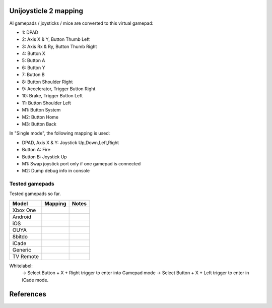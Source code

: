 Unijoysticle 2 mapping
======================

Al gamepads / joysticks / mice are converted to this virtual gamepad:

|virtual_gamepad|

-  1: DPAD
-  2: Axis X & Y, Button Thumb Left
-  3: Axis Rx & Ry, Button Thumb Right
-  4: Button X
-  5: Button A
-  6: Button Y
-  7: Button B
-  8: Button Shoulder Right
-  9: Accelerator, Trigger Button Right
-  10: Brake, Trigger Button Left
-  11: Button Shoulder Left
-  M1: Button System
-  M2: Button Home
-  M3: Button Back

In "Single mode", the following mapping is used:

-  DPAD, Axis X & Y: Joystick Up,Down,Left,Right
-  Button A: Fire
-  Button B: Joystick Up
-  M1: Swap joystick port only if one gamepad is connected
-  M2: Dump debug info in console


Tested gamepads
---------------

Tested gamepads so far.

+-------------------------+-----------------------+------------------------------------+
| Model                   | Mapping               | Notes                              |
+=========================+=======================+====================================+
| Xbox One                |                       |                                    |
| |xbox_one_gamepad|      |                       |                                    |
+-------------------------+-----------------------+------------------------------------+
| Android                 |                       |                                    |
| |android_gamepad|       |                       |                                    |
+-------------------------+-----------------------+------------------------------------+
| iOS                     |                       |                                    |
| |ios_gamepad|           |                       |                                    |
+-------------------------+-----------------------+------------------------------------+
| OUYA                    |                       |                                    |
| |ouya_gamepad|          |                       |                                    |
+-------------------------+-----------------------+------------------------------------+
| 8bitdo                  |                       |                                    |
| |8bitdo_nes30_gamepad|  |                       |                                    |
+-------------------------+-----------------------+------------------------------------+
| iCade                   |                       |                                    |
| |icade_controller|      |                       |                                    |
+-------------------------+-----------------------+------------------------------------+
| Generic                 |                       |                                    |
| |generic_mini_gamepad|  |                       |                                    |
+-------------------------+-----------------------+------------------------------------+
| TV Remote               |                       |                                    |
| |smart_tv_remote|       |                       |                                    |
+-------------------------+-----------------------+------------------------------------+


Whitelabel:
  -> Select Button + X + Right trigger to enter into Gamepad mode
  -> Select Button + X + Left trigger to enter in iCade mode.


References
==========

.. |virtual_gamepad| image:: https://lh3.googleusercontent.com/sfRd1qSHaxe4he4lt63Xjsr_ejmrthB00bPpIj4CwuUOyzKy3otIrdsPqhy_Y0U78Ibcw5bssuUOgKxNsvhvq6AQGlmigtj2tWA67HQHEaDU4tEmq850Z47rwRW9EzAhFGi6XrgUhUI=w1029-h367-no
.. |xbox_one_gamepad| image:: https://lh3.googleusercontent.com/N5PShRX8eL3tm4KEfqzgqRHAjHql2sM4MBEQnQN52aKJQdWlnrSnFokIIr4R8RTL0mg9PuRY_HdITlOMRVRbdFMG0bTWbw1r0z42Tq8Xzf9dFb1S9i58vvG-IAiNPBT2ImjALeiD3vmCaIW0W06ggyeqff0QfKxW-2OulvkpdwwsuH9TcNPEnXgW7YSgEq5z_l4w7bKHIFa226z_JMDiGqqrElBH0CkZhW8MzGH1O2ncKuNx_A__QaqSeBPENITjW23LAcLR7DxIPjTq2tmCuVb2ErplutziIDKXMdHy8q55LPyFJs7PcwvbEordkSqBExpBibH1xMghvAIvr4_XVobeopiHK4uv4e31EFPGzD__qR4edW-ewfO3Kme9nlEPkkTzv-qteggH1TWS_S5vh4-uG-k9UTmuLMfnR-6bIC29I7oBlNnYbgWF6dywhbM845_e6CsjUgK4IdZG81JBWN-JfL4HfuOXsmrxPjPF7_iKlMQUS1xruS-Oli9ztk7aIQ377ZHQjsE1cUTGIk5ENdTYPApJHJvBDZMuDeqr2QzL4dDLAiiPR5iOtpr_ACTi-b1piSDwZ5wVRzOByOOcyfAiRwnQS7_j513zxkYr2Trsp9WuDVnWcdovwC7idQgJCEQHKjcz8bnTSiQAEZTZMuQ-0zr-ZeExbiRhnkxbkH4K70AeN1FctfoVtbLEk7JkkZrUuQSWXJFAgJOEUnU_pm1gig=-no
.. |android_gamepad| image:: https://lh3.googleusercontent.com/bEMZBKe7y3AlWfkmaj6h75xCzC2doJFja4uymIvr-wWzQw_kCicuaiCA50eqoeOdb1prNUQNOPuo5svzePYSx2G8wAS2baFnKjaKhLnl6hqtf1HbJgteDwR5JKqkzm-hTl7jKKUbyrYhDGaHaT8XTOc8EAbmE9W0HYdVMKm2G6qEQKS5fljN1Moc9tE6sepQIF_gJeO0rxEJuLN1PQfSj4UoLp-4m8gupfMHpzLS97Arx522GX0NbkVsEKZteeMpQIEVvXnhUfzRO4_Xw8TUGPo8nnszNYwF5gk1Siba8XsWTL5Jd3f3DcLg7LzeNSD_mMHqKOuhDR6GrSLA-QZ2W7Noj3CeFSzQ5sNYCprZcu3i37EAmGaSs7vAc__GJQ8N7zoyVbTZVNVfMqlG5WtHWi-_5Zya-pPjad739-DLJyvMPIUbGnzSYFnGVzWU896eOvPQ7vrcG0tgBpY21NBcHizzgwrxoT-u3uk7yn060rULWaivTt3Is8D9Ntug0stF_C0WTsMm1nUW4erBCuyz8WKJskM499GCeCKrJoyeumCjuLCYLAHEjGbTDafjunN-1r28xXSJx4kVPhehnQi3g3LyDJQVlIAD5G7rxr4GToEl12mm0a6tgTaTRuwXxzBTq0D6JYLPBM_R9LPR7qXa0ki_oOUTlIPn1OV6k3vn9Zi-r82bcsX7Ci-Hnf5c1WUeSZkLXrxScdcd50rTeLdzEoI0wQ=-no
.. |ios_gamepad| image:: https://lh3.googleusercontent.com/Ax2B4DzyfpddOx5nXcBIbUbEoIWRWPSHki-QeixT4IUEGavXTRjrSdKhZGgJ4tKkf_V6NJPsVScFHaf7iCeAdf4oH5DjdSQBVUynWTe18UJGnCxekrZvChK5EKaSk5u6HjtnZm-1QohzDsihH15E5QKz_39qEYxb-v1OSMRtR4GzFAmdT1EHqEvAzdFnThcT8dPoea86ey8EX9L09a5jsRilaf3Mk2KtQH1sylBnvp-M_IEAb8ZQC6sW0MW3gebTc8E07HUVk0zRGm-a15AnG7UpbsaQ49mqRmqDWNJkRBJ-fT8b-KL8PLf-UhMV6MDqrBCRVXdSli2zJYexir26GasFd47XVqcftxkgDdo5fSucihOeupmil2dwP6jSBHUtGdOwraHBhOZFGWkg-bmLOg9mQeruJ_xw-db9az8FLNvHMxIV4pael_H-eMa5ydGPlM9G2PhnOTqUC56oroFI_9xAiNhB2aTTbved6XXooZU7rRpDpUb2kPIpgkX-z2hDgSzsVdrBmklYOJ_4ewjkfAJbp56MicQSDi7Go8bPXik5U-luT1FBOKd5_Xg-BnCpZamcPYdBe4n309td3EfLwuNjjxt4ahE-ty7jBH2RMA4GQ6bhATnQ2aMC9Rz4PlOdoistAhd7RiFjQ1zjpBbT872_1IniZqof9Nt31IYx3aaq6ahFbZ9M6gj3hlRyK2kSTCfDrHHaMbfjgP3-KkPpOXv6oA=-no
.. |smart_tv_remote| image:: https://lh3.googleusercontent.com/fr72RQeqFfY5U9sdSuZTFw7HFaWGijFLHM41sZP6yXrK4OW4nK6Gb1IY67Dzh-6t2cH6crbrTtRObUHV7h3dBmbqckYIPLZVJv96kA9UuFDckKCI02R_5KIVnFS1cI1wHHnxM3K58S-G6rpW6P7KCyHNoxIpjWPG2yeKJL9ydFcYWMqURI6MvIjV9JpoiqZxvvsJDJeiido3czwZKT2_nNDZPIbTl1UCQQDuOJvC_hqyZYM_VGgcJ8Yy1WwTYe6hRgUfu2Obnzdya8WhCoCb4xv9sIblc3nwpZSYd54CsMvcLeUuKP_zh5SLFirJjqRhwe80eKDcYA49b0TLXVJ42YxCRm22vXbqExO-f33CLaSJaj28o6hrImdwzFp99cNdwU5KlBLkGGSp6BZU3CByD0-_regrHdSm2Jt6yS4-sAvbH6Y7TWre_Ikoyf5Jf1NRccZm3tqwCD4_5nEVK_2ZiYBYyGdkGjnOKh2ccH-SiY7_tcFnDePfYYDlgxsaEpyM0TtLhbrcrEZnSJ1CqE8m9M1RwMdxOnX66pHpZllNsdzpZF7ClPzaz7Cg1JGvMXK7jdIE-iTzMREYqckx6MqFOBph8ROLqXmJ3DUK1tRdrOoH7cB84Q3byutYnwHy-GR3fz93JinjhYcCM1YyKckGZACOxvAc4AWolhTWKasDiRChJRDMKgDywktMjO2xH8AhGybegs0CDSlt2PGwQBU5dJDIBA=-no
.. |8bitdo_nes30_gamepad| image:: https://lh3.googleusercontent.com/3P9YjQWCzSEkmWpyaJSodPhptT1IWxo0gdWyNbq8ThOXIP3M1_NQw0biyfm2gBRkAyb9lLbr5-Uxp7ELyUwfu38umJsL7AXbyhSgisPA9m7NaAjR4ySxU0bMoHyvOHj_BY44WAVnE8ab_amIL9R1bwo-Tc7Vh74V1O7B5R1jhAt-WlQriFFjq_mYLHqFBb-9Vu8BxByZE1DTB1hrMgoTTUkTHtRcTD_M9Lk3m9p9ElnGU1vZQ6XiKtWeC7szhBQhIMbHTgJRgfEbSF5MtfHkIvMv216reDxpN_-Nn7H84fKhtkZZH5Sy8sQGGfdMEp9vuejyjSoJ5Gw6U3JBCjx6QYPsS7I9WTkK_jf6EQLfckISk0lOum52-s5h2Bnt-Pb2ArUTxL1XsntEA-vEVZGO51GV04yO0HkTwmDnKmI5l2VW1xtce1nQk_qlp-Lw5GUm85u0ajo9W98js6eKQqv0fCipabqkwWLQt-37VgxV5fIPxiwy-J5_qcLN2L8lh7J3l7LYsqLSW0nQ-oX-arEbHGpYEy2aL7e7x4raPfznq9lq58-mEyPis1sb-KI6Cgtniy1cQ_aEhXljK-SZVsyu1yBkxcFk-Cqlo_v6SEUokQ8Yu8iy8r4X7vBN6vLz-fn7nQBkzBk-jyjOXOepz4N0gwnt_XWT7Zamh9lHv-zKwzrqu_PFNkTKZbQd4unfKPx57hYrEA6SQLtpo_rRi-W2sLCFLA=-no
.. |icade_controller| image:: https://lh3.googleusercontent.com/uP2Z0w1eyevW8tCH1r_2guDVSK5eNM_oVTESFiRkpmS-9IYt0SZd9F8112WYxq9KDiPAQfOb_vkurPlyt86S3NWFoYbe917CBwjUJ0yi6uSZq3f4OyTtoNYoI2YBB0iL7lSB2zDi49Y=-no
.. |ouya_gamepad| image:: https://lh3.googleusercontent.com/hwu-4UqNoTXoqUXuy_zojMGdLRVuRYL84GYJkASrWF3LIcJmg-grfixkVzZ6AIUeGIJ7P3Q0dBoTKGqdRzwtUo_HR1H4TujXXeomz6gr3GI7aYkNhiJn4A0-itzpNaWROo0bMcshTUqQaKpp1chgUY8POVYp_ji2UHwtqT-eYmj-A-nFstaS11l1XE4SIQdebwzmtEqlo71KS54P-LgTM0gjHjx_fye8_iVbqUxWwI3Qr16EEj1bcKRIJTBJeudbP1NiI5JQMCt6uwbkiUdAssb_-QK6Tc5EVDLSzr4qmc8L1yRQjzU0s0edSPgJuset0jra8f7I0snyKVJUubEbR9gU0wHGM-y8KF98ZvHTESsBwpkE36TfhaWXGDtbalRRXCd0JXHdGPtRbCkmUDrBuIe30KSsIEIbe64TbCawQO7x0Wc1oCP9Br3NhJ0hMA3912uOEVH7n1cUCPVZbtB9WCysndy0p-Wrz5WY_GCfNs7zK5qIKGmtr-ZF2t4ZmBvHE32Z4E_7aBEvdASLcqBo6rO9uWA5It7gOtFV2YmXTNv08mg_p4D38E1OTqeDxOROcEtB-xa-CryIfDRHK2VCtTNZ5t3lyelOmbpcmO6hnY-UDwJwrO_AevjxMHZJvSEDfZsl_AYZ_wnt9P3Oj1_ShCrr52KvUGcpX0-9Tv2vhcL0Uo45XRoMOUZz42FJ67HoZALh8g-Jx-SvYJ-MGamzUhJhww=-no
.. |generic_mini_gamepad| image:: https://lh3.googleusercontent.com/8RtOwOu6kVoOq2x3ahA7h0PUK9HQSPxWN_Mwkx_GmX5q1BB2HgEhOWrOw_HQbpqUlxbKr3XY0f_9EucerimTE5nCzWgmkgdq8m4OcWg1oIwZDhewcyjIlgl8DcwOMoIMekvX8AWmpaFeQUgcr0ikj78_QWZARZ0fIJRTu1EyMKHLgTt4hsI2-X9x3vpyHdjVDYoIezMR9U3MEqht5ReyslMTEs-2r50aEoWPam5ybp7EeLWdZJW7m6h2pthRwAOFHm4s3ynKVoYW36NDXRAJw390iAZY8zgGdIBy9Y8P4_2ZpdgiZIAxF_lef78MwaoCBVGkGS2sA9giGwlAyoVSwhrcCCpoFsb9hvqGt5IdTHQhRVAj1DsE5DEWF5ZgqLFE9ChbVCK4Ncu14-BaMuUN9qJxj7HMUySCdt_Vyx1GR0PPmdCU_r0hfE919A8oq9cG_T-sV_nau6f6p9yZT8jJPbNfFTEtcqU-bOYV8nax478M-nJKF-NHMQMFIBx9Ohqws6KvYVs9L2xIc9G3hitusdMA18DSksy53tMaJBp1zBaNXZ_Eb4b0uD3fNaSYQzmv-l3rz0Wd5VKd_TdZRYPWg9hWp0TD2liGFWNyG6QQlcazoV9jv6_q2j1wfTFJ7mkQGNmGX_bGpOAHh-5nT4TkqBvTkdMOJvLT6Xa8CbzusydJ1bSLImqa2ht1NlQO2KdAy6P45sU63TJyl5RAuj-sN-Fi_g=-no
